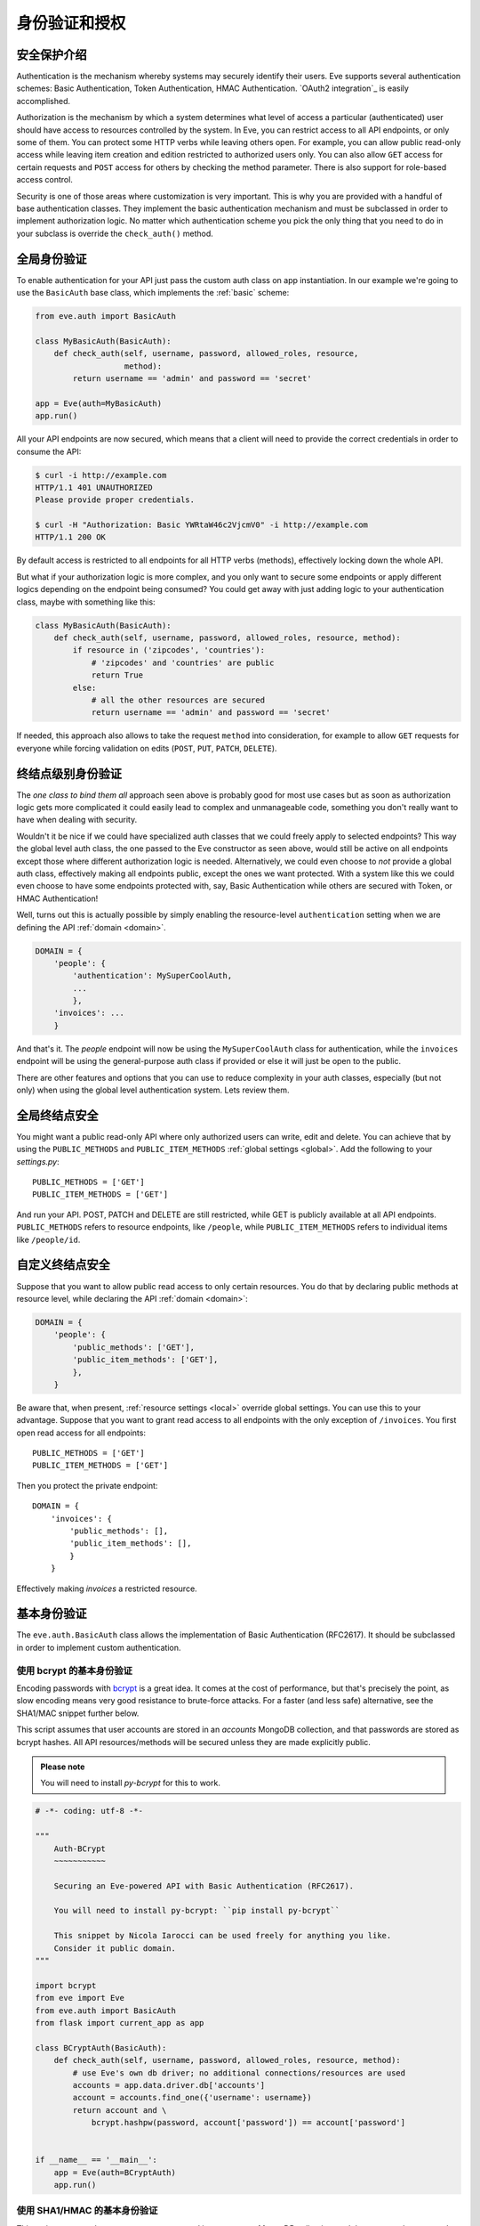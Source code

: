 .. _auth:

身份验证和授权
================================
安全保护介绍
------------------------
Authentication is the mechanism whereby systems may securely identify their
users. Eve supports several authentication schemes: Basic Authentication, Token
Authentication, HMAC Authentication. `OAuth2 integration`_ is easily
accomplished.

Authorization is the mechanism by which a system determines what level of
access a particular (authenticated) user should have access to resources
controlled by the system. In Eve, you can restrict access to all API endpoints,
or only some of them. You can protect some HTTP verbs while leaving others
open. For example, you can allow public read-only access while leaving item
creation and edition restricted to authorized users only. You can also allow
``GET`` access for certain requests and ``POST`` access for others by checking
the method parameter. There is also support for role-based access control.

Security is one of those areas where customization is very important. This is
why you are provided with a handful of base authentication classes. They
implement the basic authentication mechanism and must be subclassed in order
to implement authorization logic. No matter which authentication scheme you
pick the only thing that you need to do in your subclass is override the
``check_auth()`` method.

全局身份验证
---------------------
To enable authentication for your API just pass the custom auth class on
app instantiation. In our example we're going to use the ``BasicAuth`` base
class, which implements the :ref:`basic` scheme:

.. code-block:: python

    from eve.auth import BasicAuth

    class MyBasicAuth(BasicAuth):
        def check_auth(self, username, password, allowed_roles, resource,
                       method):
            return username == 'admin' and password == 'secret'

    app = Eve(auth=MyBasicAuth)
    app.run()

All your API endpoints are now secured, which means that a client will need
to provide the correct credentials in order to consume the API:

.. code-block:: console

    $ curl -i http://example.com
    HTTP/1.1 401 UNAUTHORIZED
    Please provide proper credentials.

    $ curl -H "Authorization: Basic YWRtaW46c2VjcmV0" -i http://example.com
    HTTP/1.1 200 OK

By default access is restricted to all endpoints for all HTTP verbs
(methods), effectively locking down the whole API.

But what if your authorization logic is more complex, and you only want to
secure some endpoints or apply different logics depending on the
endpoint being consumed? You could get away with just adding logic to your
authentication class, maybe with something like this:

.. code-block:: python

    class MyBasicAuth(BasicAuth):
        def check_auth(self, username, password, allowed_roles, resource, method):
            if resource in ('zipcodes', 'countries'):
                # 'zipcodes' and 'countries' are public
                return True
            else:
                # all the other resources are secured
                return username == 'admin' and password == 'secret'

If needed, this approach also allows to take the request ``method`` into
consideration, for example to allow ``GET`` requests for everyone while forcing
validation on edits (``POST``, ``PUT``, ``PATCH``, ``DELETE``).

终结点级别身份验证
-----------------------------
The *one class to bind them all* approach seen above is probably good for most
use cases but as soon as authorization logic gets more complicated it could
easily lead to complex and unmanageable code, something you don't really want
to have when dealing with security.

Wouldn't it be nice if we could have specialized auth classes that we could
freely apply to selected endpoints? This way the global level auth class, the
one passed to the Eve constructor as seen above, would still be active on all
endpoints except those where different authorization logic is needed.
Alternatively, we could even choose to *not* provide a global auth class,
effectively making all endpoints public, except the ones we want protected.
With a system like this we could even choose to have some endpoints protected
with, say, Basic Authentication while others are secured with Token, or HMAC
Authentication!

Well, turns out this is actually possible by simply enabling the
resource-level ``authentication`` setting when we are defining the API
:ref:`domain <domain>`.

.. code-block:: python

    DOMAIN = {
        'people': {
            'authentication': MySuperCoolAuth,
            ...
            },
        'invoices': ...
        }

And that's it. The `people` endpoint will now be using the ``MySuperCoolAuth``
class for authentication, while the ``invoices`` endpoint  will be using the
general-purpose auth class if provided or else it will just be open to the
public.

There are other features and options that you can use to reduce complexity in
your auth classes, especially (but not only) when using the global level
authentication system. Lets review them.

全局终结点安全
------------------------
You might want a public read-only API where only authorized users can write,
edit and delete. You can achieve that by using the ``PUBLIC_METHODS`` and
``PUBLIC_ITEM_METHODS`` :ref:`global settings <global>`. Add the following to
your `settings.py`:

::

    PUBLIC_METHODS = ['GET']
    PUBLIC_ITEM_METHODS = ['GET']

And run your API. POST, PATCH and DELETE are still restricted, while GET is
publicly available at all API endpoints. ``PUBLIC_METHODS`` refers to resource
endpoints, like ``/people``, while ``PUBLIC_ITEM_METHODS`` refers to individual
items like ``/people/id``.

.. _endpointsec:

自定义终结点安全
------------------------
Suppose that you want to allow public read access to only certain resources.
You do that by declaring public methods at resource level, while declaring the
API :ref:`domain <domain>`:

.. code-block:: python

    DOMAIN = {
        'people': {
            'public_methods': ['GET'],
            'public_item_methods': ['GET'],
            },
        }

Be aware that, when present, :ref:`resource settings <local>` override global
settings. You can use this to your advantage. Suppose that you want to grant
read access to all endpoints with the only exception of ``/invoices``.  You
first open read access for all endpoints:

::

    PUBLIC_METHODS = ['GET']
    PUBLIC_ITEM_METHODS = ['GET']

Then you protect the private endpoint:

::

    DOMAIN = {
        'invoices': {
            'public_methods': [],
            'public_item_methods': [],
            }
        }

Effectively making `invoices` a restricted resource.

.. _basic:

基本身份验证
--------------------
The ``eve.auth.BasicAuth`` class allows the implementation of Basic
Authentication (RFC2617). It should be subclassed in order to implement custom
authentication.

使用 bcrypt 的基本身份验证
~~~~~~~~~~~~~~~~~~~~~~~~~~~~~~~~
Encoding passwords with bcrypt_ is a great idea. It comes at the cost of
performance, but that's precisely the point, as slow encoding means very good
resistance to brute-force attacks. For a faster (and less safe) alternative, see
the SHA1/MAC snippet further below.

This script assumes that user accounts are stored in an `accounts` MongoDB
collection, and that passwords are stored as bcrypt hashes. All API
resources/methods will be secured unless they are made explicitly public.


.. admonition:: Please note

    You will need to install `py-bcrypt` for this to work.

.. code-block:: python


    # -*- coding: utf-8 -*-

    """
        Auth-BCrypt
        ~~~~~~~~~~~

        Securing an Eve-powered API with Basic Authentication (RFC2617).

        You will need to install py-bcrypt: ``pip install py-bcrypt``

        This snippet by Nicola Iarocci can be used freely for anything you like.
        Consider it public domain.
    """

    import bcrypt
    from eve import Eve
    from eve.auth import BasicAuth
    from flask import current_app as app

    class BCryptAuth(BasicAuth):
        def check_auth(self, username, password, allowed_roles, resource, method):
            # use Eve's own db driver; no additional connections/resources are used
            accounts = app.data.driver.db['accounts']
            account = accounts.find_one({'username': username})
            return account and \
                bcrypt.hashpw(password, account['password']) == account['password']


    if __name__ == '__main__':
        app = Eve(auth=BCryptAuth)
        app.run()

使用 SHA1/HMAC 的基本身份验证
~~~~~~~~~~~~~~~~~~~~~~~~~~~~~~~~~~~
This script assumes that user accounts are stored in an `accounts` MongoDB
collection, and that passwords are stored as SHA1/HMAC hashes. All API
resources/methods will be secured unless they are made explicitly public.

.. code-block:: python

    # -*- coding: utf-8 -*-

    """
        Auth-SHA1/HMAC
        ~~~~~~~~~~~~~~

        Securing an Eve-powered API with Basic Authentication (RFC2617).

        Since we are using werkzeug we don't need any extra import (werkzeug being
        one of Flask/Eve prerequisites).

        This snippet by Nicola Iarocci can be used freely for anything you like.
        Consider it public domain.
    """

    from eve import Eve
    from eve.auth import BasicAuth
    from werkzeug.security import check_password_hash
    from flask import current_app as app

    class Sha1Auth(BasicAuth):
        def check_auth(self, username, password, allowed_roles, resource, method):
            # use Eve's own db driver; no additional connections/resources are used
            accounts = app.data.driver.db['accounts']
            account = accounts.find_one({'username': username})
            return account and \
                check_password_hash(account['password'], password)


    if __name__ == '__main__':
        app = Eve(auth=Sha1Auth)
        app.run()

.. _token:

基于令牌的身份验证
--------------------------
Token-based authentication can be considered a specialized version of Basic
Authentication. The Authorization header tag will contain the auth token as the
username, and no password.

This script assumes that user accounts are stored in an `accounts` MongoDB
collection. All API resources/methods will be secured unless they are made
explicitly public (by fiddling with some settings you can open one or more
resources and/or methods to public access -see docs).

.. code-block:: python

    # -*- coding: utf-8 -*-

    """
        Auth-Token
        ~~~~~~~~~~

        Securing an Eve-powered API with Token based Authentication.

        This snippet by Nicola Iarocci can be used freely for anything you like.
        Consider it public domain.
    """

    from eve import Eve
    from eve.auth import TokenAuth
    from flask import current_app as app

    class TokenAuth(TokenAuth):
        def check_auth(self, token, allowed_roles, resource, method):
            """For the purpose of this example the implementation is as simple as
            possible. A 'real' token should probably contain a hash of the
            username/password combo, which sould then validated against the account
            data stored on the DB.
            """
            # use Eve's own db driver; no additional connections/resources are used
            accounts = app.data.driver.db['accounts']
            return accounts.find_one({'token': token})


    if __name__ == '__main__':
        app = Eve(auth=TokenAuth)
        app.run()

HMAC 身份验证
-------------------
The ``eve.auth.HMACAuth`` class allows for custom, Amazon S3-like, HMAC (Hash
Message Authentication Code) authentication, which is basically a very secure
custom authentication scheme built around the `Authorization` header.

HMAC 身份验证工作原理
~~~~~~~~~~~~~~~~~~~~~~~~~~~~~
The server provides the client with a user id and a secret key through some
out-of-band technique (e.g., the service sends the client an e-mail
containing the user id and secret key). The client will use the supplied
secret key to sign all requests.

When the client wants to send a request, he builds the complete request and
then, using the secret key, computes a hash over the complete message body (and
optionally some of the message headers if required)

Next, the client adds the computed hash and his userid to the message in the
Authorization header:

::

    Authorization: johndoe:uCMfSzkjue+HSDygYB5aEg==

and sends it to the service. The service retrieves the userid from the
message header and searches the private key for that user in its own
database. Next it computes the hash over the message body (and selected
headers) using the key to generate its hash. If the hash the client sends
matches the hash the server computes, then the server knows the message was
sent by the real client and was not altered in any way.

Really the only tricky part is sharing a secret key with the user and keeping
that secure. That is why some services allow for generation of shared keys
with a limited life time so you can give the key to a third party to
temporarily work on your behalf. This is also the reason why the secret key
is generally provided through out-of-band channels (often a webpage or, as
said above, an email or plain old paper).

The ``eve.auth.HMACAuth``  class also support access roles.

HMAC 示例
~~~~~~~~~~~~
The snippet below can also be found in the `examples/security` folder of the
Eve `repository`_.

.. code-block:: python

    from eve import Eve
    from eve.auth import HMACAuth
    from flask import current_app as app
    from hashlib import sha1
    import hmac


    class HMACAuth(HMACAuth):
        def check_auth(self, userid, hmac_hash, headers, data, allowed_roles,
                       resource, method):
            # use Eve's own db driver; no additional connections/resources are
            # used
            accounts = app.data.driver.db['accounts']
            user = accounts.find_one({'userid': userid})
            if user:
                secret_key = user['secret_key']
            # in this implementation we only hash request data, ignoring the
            # headers.
            return user and \
                hmac.new(str(secret_key), str(data), sha1).hexdigest() == \
                    hmac_hash


    if __name__ == '__main__':
        app = Eve(auth=HMACAuth)
        app.run()

.. _roleaccess:

基于角色的访问控制
-------------------------
The code snippets above deliberately ignore the ``allowed_roles`` parameter.
You can use this parameter to restrict access to authenticated users who also
have been assigned specific roles.

First, you would use the new ``ALLOWED_ROLES`` and ``ALLOWED_ITEM_ROLES`` :ref:`global
settings <global>` (or the corresponding ``allowed_roles`` and ``allowed_item_roles``
:ref:`resource settings <local>`).

::

    ALLOWED_ROLES = ['admin']

Then your subclass would implement the authorization logic by making good use
of the aforementioned ``allowed_roles`` parameter.

The snippet below assumes that user accounts are stored in an `accounts`
MongoDB collection, that passwords are stored as SHA1/HMAC hashes and that user
roles are stored in a 'roles' array. All API resources/methods will be secured
unless they are made explicitly public.

.. code-block:: python

    # -*- coding: utf-8 -*-

    """
        Auth-SHA1/HMAC-Roles
        ~~~~~~~~~~~~~~~~~~~~

        Securing an Eve-powered API with Basic Authentication (RFC2617) and user
        roles.

        Since we are using werkzeug we don't need any extra import (werkzeug being
        one of Flask/Eve prerequisites).

        This snippet by Nicola Iarocci can be used freely for anything you like.
        Consider it public domain.
    """

    from eve import Eve
    from eve.auth import BasicAuth
    from werkzeug.security import check_password_hash
    from flask import current_app as app

    class RolesAuth(BasicAuth):
        def check_auth(self, username, password, allowed_roles, resource, method):
            # use Eve's own db driver; no additional connections/resources are used
            accounts = app.data.driver.db['accounts']
            lookup = {'username': username}
            if allowed_roles:
                # only retrieve a user if his roles match ``allowed_roles``
                lookup['roles'] = {'$in': allowed_roles}
            account = accounts.find_one(lookup)
            return account and check_password_hash(account['password'], password)


    if __name__ == '__main__':
        app = Eve(auth=RolesAuth)
        app.run()

.. _user-restricted:

用户限制的资源访问
-------------------------------
When this feature is enabled, each stored document is associated with the
account that created it. This allows the API to transparently serve only
account-created documents on all kinds of requests: read, edit, delete and of
course create.  User authentication needs to be enabled for this to work
properly.

At the global level this feature is enabled by setting ``AUTH_FIELD`` and locally
(at the endpoint level) by setting ``auth_field``. These properties define the name
of the field used to store the id of the user who created the document.  So for
example by setting ``AUTH_FIELD`` to ``user_id``, you are effectively (and
transparently to the user) adding a ``user_id`` field to every stored
document. This will then be used to retrieve/edit/delete documents stored by
the user.

But how do you set the ``auth_field`` value? By invoking the
``set_request_auth_value()`` class method. Let us revise our
BCrypt-authentication example from above:

.. code-block:: python
   :emphasize-lines: 25-28

    # -*- coding: utf-8 -*-

    """
        Auth-BCrypt
        ~~~~~~~~~~~

        Securing an Eve-powered API with Basic Authentication (RFC2617).

        You will need to install py-bcrypt: ``pip install py-bcrypt``

        This snippet by Nicola Iarocci can be used freely for anything you like.
        Consider it public domain.
    """

    import bcrypt
    from eve import Eve
    from eve.auth import BasicAuth


    class BCryptAuth(BasicAuth):
        def check_auth(self, username, password, allowed_roles, resource, method):
            # use Eve's own db driver; no additional connections/resources are used
            accounts = app.data.driver.db['accounts']
            account = accounts.find_one({'username': username})
            # set 'auth_field' value to the account's ObjectId
            # (instead of _id, you might want to use ID_FIELD)
            if account and '_id' in account:
                self.set_request_auth_value(account['_id'])
            return account and \
                bcrypt.hashpw(password, account['password']) == account['password']


    if __name__ == '__main__':
        app = Eve(auth=BCryptAuth)
        app.run()

.. _authdrivendb:

身份验证驱动的数据库访问
---------------------------
Custom authentication classes can also set the database that should be used
when serving the active request.

Normally you either use a single database for the whole API or you configure
which database each endpoint consumes by setting ``mongo_prefix`` to the
desired value (see :ref:`local`).

However, you might opt to select the target database based on the active token,
user or client. This is handy if your use-case includes user-dedicated database
instances. All you have to do is set invoke the ``set_mongo_prefix()`` method
when authenticating the request.

A trivial example would be:

.. code-block:: python

    from eve.auth import BasicAuth

    class MyBasicAuth(BasicAuth):
        def check_auth(self, username, password, allowed_roles, resource, method):
            if username == 'user1':
                self.set_mongo_prefix('MONGO1')
            elif username == 'user2':
                self.set_mongo_prefix('MONGO2')
            else:
                # serve all other users from the default db.
                self.set_mongo_prefix(None)
            return username is not None and password == 'secret'

    app = Eve(auth=MyBasicAuth)
    app.run()

The above class will serve ``user1`` with data coming from the database which
configuration settings are prefixed by ``MONGO1`` in ``settings.py``. Same
happens with ``user2`` and ``MONGO2`` while all other users are served with
the default database.

Since values set by ``set_mongo_prefix()`` have precedence over both default
and endpoint-level ``mongo_prefix`` settings, what happens here is that the two
users will always be served from their reserved databases, no matter the
eventual database configuration for the endpoint.

OAuth2 集成
------------------
Since you have total control over the Authorization process, integrating
OAuth2 with Eve is easy. Make yourself comfortable with the topics illustrated
in this page, then head over to `Eve-OAuth2`_, an example project which
leverages `Flask-Sentinel`_ to demonstrate how you can protect your API with
OAuth2.

.. admonition:: Please note

    The snippets in this page can also be found in the `examples/security`
    folder of the Eve `repository`_.

.. _`repository`: https://github.com/pyeve/eve
.. _bcrypt: http://en.wikipedia.org/wiki/Bcrypt
.. _`Eve-OAuth2`: https://github.com/pyeve/eve-oauth2
.. _`Flask-Sentinel`: https://github.com/pyeve/flask-sentinel
